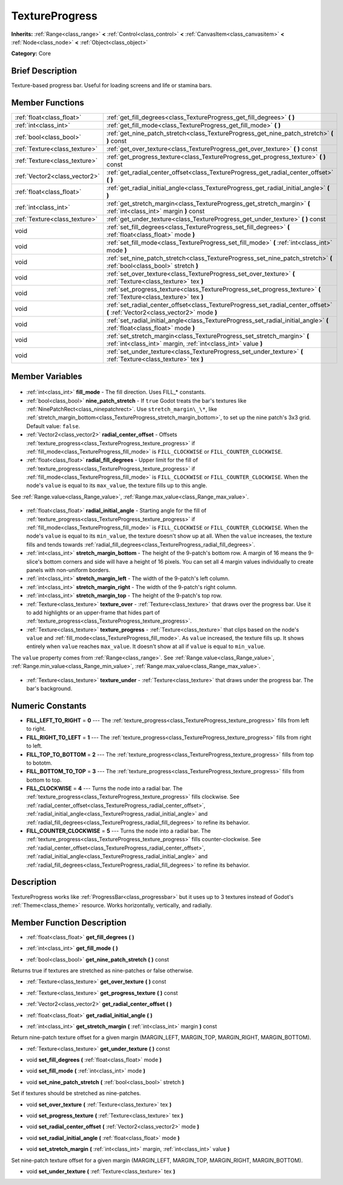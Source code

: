 .. Generated automatically by doc/tools/makerst.py in Godot's source tree.
.. DO NOT EDIT THIS FILE, but the TextureProgress.xml source instead.
.. The source is found in doc/classes or modules/<name>/doc_classes.

.. _class_TextureProgress:

TextureProgress
===============

**Inherits:** :ref:`Range<class_range>` **<** :ref:`Control<class_control>` **<** :ref:`CanvasItem<class_canvasitem>` **<** :ref:`Node<class_node>` **<** :ref:`Object<class_object>`

**Category:** Core

Brief Description
-----------------

Texture-based progress bar. Useful for loading screens and life or stamina bars.

Member Functions
----------------

+--------------------------------+-------------------------------------------------------------------------------------------------------------------------------------------+
| :ref:`float<class_float>`      | :ref:`get_fill_degrees<class_TextureProgress_get_fill_degrees>` **(** **)**                                                               |
+--------------------------------+-------------------------------------------------------------------------------------------------------------------------------------------+
| :ref:`int<class_int>`          | :ref:`get_fill_mode<class_TextureProgress_get_fill_mode>` **(** **)**                                                                     |
+--------------------------------+-------------------------------------------------------------------------------------------------------------------------------------------+
| :ref:`bool<class_bool>`        | :ref:`get_nine_patch_stretch<class_TextureProgress_get_nine_patch_stretch>` **(** **)** const                                             |
+--------------------------------+-------------------------------------------------------------------------------------------------------------------------------------------+
| :ref:`Texture<class_texture>`  | :ref:`get_over_texture<class_TextureProgress_get_over_texture>` **(** **)** const                                                         |
+--------------------------------+-------------------------------------------------------------------------------------------------------------------------------------------+
| :ref:`Texture<class_texture>`  | :ref:`get_progress_texture<class_TextureProgress_get_progress_texture>` **(** **)** const                                                 |
+--------------------------------+-------------------------------------------------------------------------------------------------------------------------------------------+
| :ref:`Vector2<class_vector2>`  | :ref:`get_radial_center_offset<class_TextureProgress_get_radial_center_offset>` **(** **)**                                               |
+--------------------------------+-------------------------------------------------------------------------------------------------------------------------------------------+
| :ref:`float<class_float>`      | :ref:`get_radial_initial_angle<class_TextureProgress_get_radial_initial_angle>` **(** **)**                                               |
+--------------------------------+-------------------------------------------------------------------------------------------------------------------------------------------+
| :ref:`int<class_int>`          | :ref:`get_stretch_margin<class_TextureProgress_get_stretch_margin>` **(** :ref:`int<class_int>` margin **)** const                        |
+--------------------------------+-------------------------------------------------------------------------------------------------------------------------------------------+
| :ref:`Texture<class_texture>`  | :ref:`get_under_texture<class_TextureProgress_get_under_texture>` **(** **)** const                                                       |
+--------------------------------+-------------------------------------------------------------------------------------------------------------------------------------------+
| void                           | :ref:`set_fill_degrees<class_TextureProgress_set_fill_degrees>` **(** :ref:`float<class_float>` mode **)**                                |
+--------------------------------+-------------------------------------------------------------------------------------------------------------------------------------------+
| void                           | :ref:`set_fill_mode<class_TextureProgress_set_fill_mode>` **(** :ref:`int<class_int>` mode **)**                                          |
+--------------------------------+-------------------------------------------------------------------------------------------------------------------------------------------+
| void                           | :ref:`set_nine_patch_stretch<class_TextureProgress_set_nine_patch_stretch>` **(** :ref:`bool<class_bool>` stretch **)**                   |
+--------------------------------+-------------------------------------------------------------------------------------------------------------------------------------------+
| void                           | :ref:`set_over_texture<class_TextureProgress_set_over_texture>` **(** :ref:`Texture<class_texture>` tex **)**                             |
+--------------------------------+-------------------------------------------------------------------------------------------------------------------------------------------+
| void                           | :ref:`set_progress_texture<class_TextureProgress_set_progress_texture>` **(** :ref:`Texture<class_texture>` tex **)**                     |
+--------------------------------+-------------------------------------------------------------------------------------------------------------------------------------------+
| void                           | :ref:`set_radial_center_offset<class_TextureProgress_set_radial_center_offset>` **(** :ref:`Vector2<class_vector2>` mode **)**            |
+--------------------------------+-------------------------------------------------------------------------------------------------------------------------------------------+
| void                           | :ref:`set_radial_initial_angle<class_TextureProgress_set_radial_initial_angle>` **(** :ref:`float<class_float>` mode **)**                |
+--------------------------------+-------------------------------------------------------------------------------------------------------------------------------------------+
| void                           | :ref:`set_stretch_margin<class_TextureProgress_set_stretch_margin>` **(** :ref:`int<class_int>` margin, :ref:`int<class_int>` value **)** |
+--------------------------------+-------------------------------------------------------------------------------------------------------------------------------------------+
| void                           | :ref:`set_under_texture<class_TextureProgress_set_under_texture>` **(** :ref:`Texture<class_texture>` tex **)**                           |
+--------------------------------+-------------------------------------------------------------------------------------------------------------------------------------------+

Member Variables
----------------

  .. _class_TextureProgress_fill_mode:

- :ref:`int<class_int>` **fill_mode** - The fill direction. Uses FILL\_\* constants.

  .. _class_TextureProgress_nine_patch_stretch:

- :ref:`bool<class_bool>` **nine_patch_stretch** - If ``true`` Godot treats the bar's textures like :ref:`NinePatchRect<class_ninepatchrect>`. Use ``stretch_margin\_\*``, like :ref:`stretch_margin_bottom<class_TextureProgress_stretch_margin_bottom>`, to set up the nine patch's 3x3 grid. Default value: ``false``.

  .. _class_TextureProgress_radial_center_offset:

- :ref:`Vector2<class_vector2>` **radial_center_offset** - Offsets :ref:`texture_progress<class_TextureProgress_texture_progress>` if :ref:`fill_mode<class_TextureProgress_fill_mode>` is ``FILL_CLOCKWISE`` or ``FILL_COUNTER_CLOCKWISE``.

  .. _class_TextureProgress_radial_fill_degrees:

- :ref:`float<class_float>` **radial_fill_degrees** - Upper limit for the fill of :ref:`texture_progress<class_TextureProgress_texture_progress>` if :ref:`fill_mode<class_TextureProgress_fill_mode>` is ``FILL_CLOCKWISE`` or ``FILL_COUNTER_CLOCKWISE``. When the node's ``value`` is equal to its ``max_value``, the texture fills up to this angle.

See :ref:`Range.value<class_Range_value>`, :ref:`Range.max_value<class_Range_max_value>`.

  .. _class_TextureProgress_radial_initial_angle:

- :ref:`float<class_float>` **radial_initial_angle** - Starting angle for the fill of :ref:`texture_progress<class_TextureProgress_texture_progress>` if :ref:`fill_mode<class_TextureProgress_fill_mode>` is ``FILL_CLOCKWISE`` or ``FILL_COUNTER_CLOCKWISE``. When the node's ``value`` is equal to its ``min_value``, the texture doesn't show up at all. When the ``value`` increases, the texture fills and tends towards :ref:`radial_fill_degrees<class_TextureProgress_radial_fill_degrees>`.

  .. _class_TextureProgress_stretch_margin_bottom:

- :ref:`int<class_int>` **stretch_margin_bottom** - The height of the 9-patch's bottom row. A margin of 16 means the 9-slice's bottom corners and side will have a height of 16 pixels. You can set all 4 margin values individually to create panels with non-uniform borders.

  .. _class_TextureProgress_stretch_margin_left:

- :ref:`int<class_int>` **stretch_margin_left** - The width of the 9-patch's left column.

  .. _class_TextureProgress_stretch_margin_right:

- :ref:`int<class_int>` **stretch_margin_right** - The width of the 9-patch's right column.

  .. _class_TextureProgress_stretch_margin_top:

- :ref:`int<class_int>` **stretch_margin_top** - The height of the 9-patch's top row.

  .. _class_TextureProgress_texture_over:

- :ref:`Texture<class_texture>` **texture_over** - :ref:`Texture<class_texture>` that draws over the progress bar. Use it to add highlights or an upper-frame that hides part of :ref:`texture_progress<class_TextureProgress_texture_progress>`.

  .. _class_TextureProgress_texture_progress:

- :ref:`Texture<class_texture>` **texture_progress** - :ref:`Texture<class_texture>` that clips based on the node's ``value`` and :ref:`fill_mode<class_TextureProgress_fill_mode>`. As ``value`` increased, the texture fills up. It shows entirely when ``value`` reaches ``max_value``. It doesn't show at all if ``value`` is equal to ``min_value``.

The ``value`` property comes from :ref:`Range<class_range>`. See :ref:`Range.value<class_Range_value>`, :ref:`Range.min_value<class_Range_min_value>`, :ref:`Range.max_value<class_Range_max_value>`.

  .. _class_TextureProgress_texture_under:

- :ref:`Texture<class_texture>` **texture_under** - :ref:`Texture<class_texture>` that draws under the progress bar. The bar's background.


Numeric Constants
-----------------

- **FILL_LEFT_TO_RIGHT** = **0** --- The :ref:`texture_progress<class_TextureProgress_texture_progress>` fills from left to right.
- **FILL_RIGHT_TO_LEFT** = **1** --- The :ref:`texture_progress<class_TextureProgress_texture_progress>` fills from right to left.
- **FILL_TOP_TO_BOTTOM** = **2** --- The :ref:`texture_progress<class_TextureProgress_texture_progress>` fills from top to bototm.
- **FILL_BOTTOM_TO_TOP** = **3** --- The :ref:`texture_progress<class_TextureProgress_texture_progress>` fills from bottom to top.
- **FILL_CLOCKWISE** = **4** --- Turns the node into a radial bar. The :ref:`texture_progress<class_TextureProgress_texture_progress>` fills clockwise. See :ref:`radial_center_offset<class_TextureProgress_radial_center_offset>`, :ref:`radial_initial_angle<class_TextureProgress_radial_initial_angle>` and :ref:`radial_fill_degrees<class_TextureProgress_radial_fill_degrees>` to refine its behavior.
- **FILL_COUNTER_CLOCKWISE** = **5** --- Turns the node into a radial bar. The :ref:`texture_progress<class_TextureProgress_texture_progress>` fills counter-clockwise. See :ref:`radial_center_offset<class_TextureProgress_radial_center_offset>`, :ref:`radial_initial_angle<class_TextureProgress_radial_initial_angle>` and :ref:`radial_fill_degrees<class_TextureProgress_radial_fill_degrees>` to refine its behavior.

Description
-----------

TextureProgress works like :ref:`ProgressBar<class_progressbar>` but it uses up to 3 textures instead of Godot's :ref:`Theme<class_theme>` resource. Works horizontally, vertically, and radially.

Member Function Description
---------------------------

.. _class_TextureProgress_get_fill_degrees:

- :ref:`float<class_float>` **get_fill_degrees** **(** **)**

.. _class_TextureProgress_get_fill_mode:

- :ref:`int<class_int>` **get_fill_mode** **(** **)**

.. _class_TextureProgress_get_nine_patch_stretch:

- :ref:`bool<class_bool>` **get_nine_patch_stretch** **(** **)** const

Returns true if textures are stretched as nine-patches or false otherwise.

.. _class_TextureProgress_get_over_texture:

- :ref:`Texture<class_texture>` **get_over_texture** **(** **)** const

.. _class_TextureProgress_get_progress_texture:

- :ref:`Texture<class_texture>` **get_progress_texture** **(** **)** const

.. _class_TextureProgress_get_radial_center_offset:

- :ref:`Vector2<class_vector2>` **get_radial_center_offset** **(** **)**

.. _class_TextureProgress_get_radial_initial_angle:

- :ref:`float<class_float>` **get_radial_initial_angle** **(** **)**

.. _class_TextureProgress_get_stretch_margin:

- :ref:`int<class_int>` **get_stretch_margin** **(** :ref:`int<class_int>` margin **)** const

Return nine-patch texture offset for a given margin (MARGIN_LEFT, MARGIN_TOP, MARGIN_RIGHT, MARGIN_BOTTOM).

.. _class_TextureProgress_get_under_texture:

- :ref:`Texture<class_texture>` **get_under_texture** **(** **)** const

.. _class_TextureProgress_set_fill_degrees:

- void **set_fill_degrees** **(** :ref:`float<class_float>` mode **)**

.. _class_TextureProgress_set_fill_mode:

- void **set_fill_mode** **(** :ref:`int<class_int>` mode **)**

.. _class_TextureProgress_set_nine_patch_stretch:

- void **set_nine_patch_stretch** **(** :ref:`bool<class_bool>` stretch **)**

Set if textures should be stretched as nine-patches.

.. _class_TextureProgress_set_over_texture:

- void **set_over_texture** **(** :ref:`Texture<class_texture>` tex **)**

.. _class_TextureProgress_set_progress_texture:

- void **set_progress_texture** **(** :ref:`Texture<class_texture>` tex **)**

.. _class_TextureProgress_set_radial_center_offset:

- void **set_radial_center_offset** **(** :ref:`Vector2<class_vector2>` mode **)**

.. _class_TextureProgress_set_radial_initial_angle:

- void **set_radial_initial_angle** **(** :ref:`float<class_float>` mode **)**

.. _class_TextureProgress_set_stretch_margin:

- void **set_stretch_margin** **(** :ref:`int<class_int>` margin, :ref:`int<class_int>` value **)**

Set nine-patch texture offset for a given margin (MARGIN_LEFT, MARGIN_TOP, MARGIN_RIGHT, MARGIN_BOTTOM).

.. _class_TextureProgress_set_under_texture:

- void **set_under_texture** **(** :ref:`Texture<class_texture>` tex **)**



